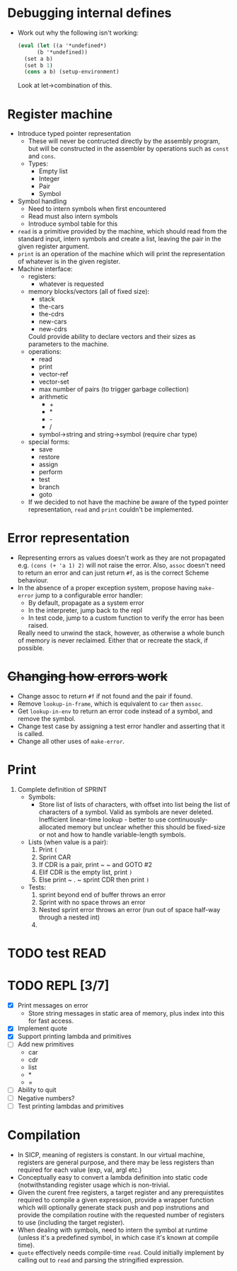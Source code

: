 * Debugging internal defines
  - Work out why the following isn't working:
    #+BEGIN_SRC scm
    (eval (let ((a '*undefined*)
          (b '*undefined))
      (set a b)
      (set b 1)
      (cons a b) (setup-environment)
    #+END_SRC
    Look at let->combination of this.
* Register machine
  - Introduce typed pointer representation
    - These will never be contructed directly by the assembly program,
      but will be constructed in the assembler by operations such as
      ~const~ and ~cons~.
    - Types:
      - Empty list
      - Integer
      - Pair
      - Symbol
  - Symbol handling
    - Need to intern symbols when first encountered
    - Read must also intern symbols
    - Introduce symbol table for this
  - ~read~ is a primitive provided by the machine, which should read
    from the standard input, intern symbols and create a list, leaving
    the pair in the given register argument.
  - ~print~ is an operation of the machine which will print the
    representation of whatever is in the given register.
  - Machine interface:
    - registers:
      - whatever is requested
    - memory blocks/vectors (all of fixed size):
      - stack
      - the-cars
      - the-cdrs
      - new-cars
      - new-cdrs
      Could provide ability to declare vectors and their sizes as
      parameters to the machine.
    - operations:
      - read
      - print
      - vector-ref
      - vector-set
      - max number of pairs (to trigger garbage collection)
      - arithmetic
        - +
        - *
        - -
        - /
      - symbol->string and string->symbol (require char type)
    - special forms:
      - save
      - restore
      - assign
      - perform
      - test
      - branch
      - goto
    - If we decided to not have the machine be aware of the typed
      pointer representation, ~read~ and ~print~ couldn't be
      implemented.
* Error representation
  - Representing errors as values doesn't work as they are not
    propagated e.g. ~(cons (+ 'a 1) 2)~ will not raise the
    error. Also, ~assoc~ doesn't need to return an error and can just
    return ~#f~, as is the correct Scheme behaviour.
  - In the absence of a proper exception system, propose having
    ~make-error~ jump to a configurable error handler:
    - By default, propagate as a system error
    - In the interpreter, jump back to the repl
    - In test code, jump to a custom function to verify the error has
      been raised.
    Really need to unwind the stack, however, as otherwise a whole
    bunch of memory is never reclaimed. Either that or recreate the
    stack, if possible.
* +Changing how errors work+
  - Change assoc to return ~#f~ if not found and the pair if found.
  - Remove ~lookup-in-frame~, which is equivalent to ~car~ then
    ~assoc~.
  - Get ~lookup-in-env~ to return an error code instead of a symbol,
    and remove the symbol.
  - Change test case by assigning a test error handler and asserting
    that it is called.
  - Change all other uses of ~make-error~.
* Print
  1. Complete definition of SPRINT
     - Symbols:
       - Store list of lists of characters, with offset into list
         being the list of characters of a symbol. Valid as symbols
         are never deleted. Inefficient linear-time lookup - better to
         use continuously-allocated memory but unclear whether this
         should be fixed-size or not and how to handle variable-length
         symbols.
     - Lists (when value is a pair):
       1. Print ~(~
       2. Sprint CAR
       3. If CDR is a pair, print ~ ~ and GOTO #2
       4. Elif CDR is the empty list, print ~)~
       5. Else print ~ . ~ sprint CDR then print ~)~
     - Tests:
       1. sprint beyond end of buffer throws an error
       2. Sprint with no space throws an error
       3. Nested sprint error throws an error (run out of space
          half-way through a nested int)
       4.
* TODO test READ
* TODO REPL [3/7]
  - [X] Print messages on error
    - Store string messages in static area of memory, plus index into
      this for fast access.
  - [X] Implement quote
  - [X] Support printing lambda and primitives
  - [ ] Add new primitives
    - car
    - cdr
    - list
    - *
    - =
  - [ ] Ability to quit
  - [ ] Negative numbers?
  - [ ] Test printing lambdas and primitives
* Compilation
  - In SICP, meaning of registers is constant. In our virtual machine,
    registers are general purpose, and there may be less registers
    than required for each value (exp, val, argl etc.)
  - Conceptually easy to convert a lambda definition into static code
    (notwithstanding register usage which is non-trivial.
  - Given the curent free registers, a target register and any
    prerequistites required to compile a given expression, provide a
    wrapper function which will optionally generate stack push and pop
    instrutions and provide the compilation routine with the requested
    number of registers to use (including the target register).
  - When dealing with symbols, need to intern the symbol at runtime
    (unless it's a predefined symbol, in which case it's known at
    compile time).
  - ~quote~ effectively needs compile-time ~read~. Could initially
    implement by calling out to ~read~ and parsing the stringified
    expression.
